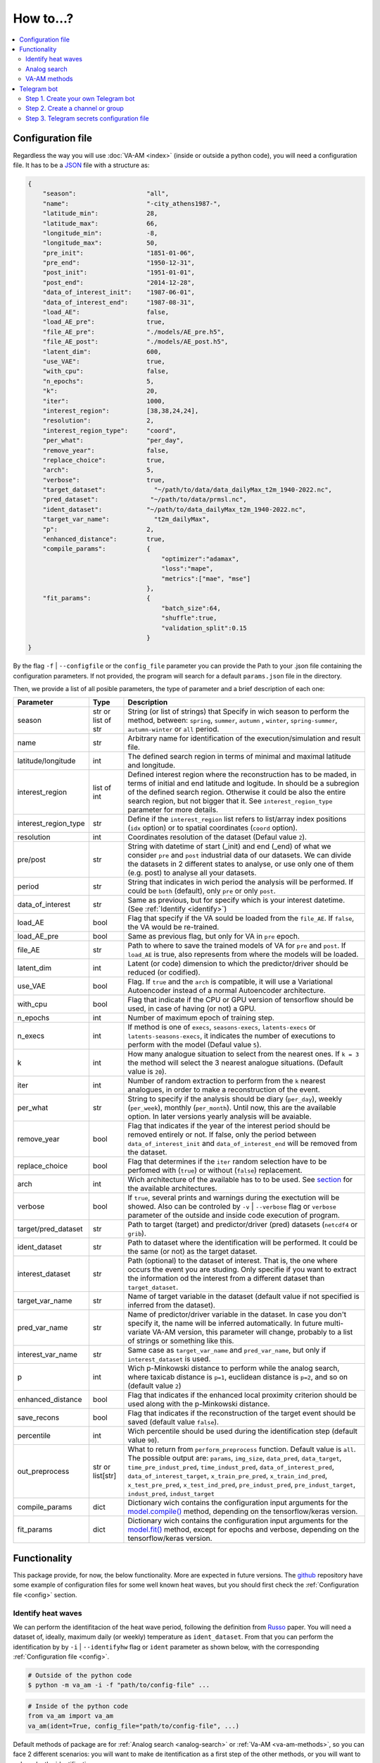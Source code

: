 How to...?
==========

.. contents::
    :local:

.. _config:

Configuration file
------------------
Regardless the way you will use :doc:`VA-AM <index>` (inside or outside a python code), you will need
a configuration file. It has to be a `JSON <https://en.wikipedia.org/wiki/JSON>`_ file with a structure as:

.. code-block:: json

    {
        "season":                   "all",
        "name":                     "-city_athens1987-",
        "latitude_min":             28,
        "latitude_max":             66,
        "longitude_min":            -8,
        "longitude_max":            50,
        "pre_init":                 "1851-01-06",
        "pre_end":                  "1950-12-31",
        "post_init":                "1951-01-01",
        "post_end":                 "2014-12-28",
        "data_of_interest_init":    "1987-06-01",
        "data_of_interest_end":     "1987-08-31",
        "load_AE":                  false,
        "load_AE_pre":              true,
        "file_AE_pre":              "./models/AE_pre.h5",
        "file_AE_post":             "./models/AE_post.h5",
        "latent_dim":               600,
        "use_VAE":                  true,
        "with_cpu":                 false,
        "n_epochs":                 5,
        "k":                        20,
        "iter":                     1000,
        "interest_region":          [38,38,24,24],
        "resolution":               2,
        "interest_region_type":     "coord",
        "per_what":                 "per_day",
        "remove_year":              false,
        "replace_choice":           true,
        "arch":                     5,
        "verbose":                  true,
        "target_dataset":             "~/path/to/data/data_dailyMax_t2m_1940-2022.nc",
        "pred_dataset":              "~/path/to/data/prmsl.nc",
        "ident_dataset":            "~/path/to/data_dailyMax_t2m_1940-2022.nc",
        "target_var_name":            "t2m_dailyMax",
        "p":                        2,
        "enhanced_distance":        true,
        "compile_params":           {
                                        "optimizer":"adamax",
                                        "loss":"mape",
                                        "metrics":["mae", "mse"]
                                    },
        "fit_params":               {
                                        "batch_size":64,
                                        "shuffle":true,
                                        "validation_split":0.15
                                    }
    }

By the flag ``-f`` | ``--configfile`` or the ``config_file`` parameter you can provide the Path
to your .json file containing the configuration parameters. If not provided, the program will search
for a default ``params.json`` file in the directory.

Then, we provide a list of all posible parameters, the type of parameter and a brief description of
each one:



====================  ===================  ========================================== 
Parameter             Type                 Description
====================  ===================  ========================================== 
season                str or list of str   String (or list of strings) that Specify 
                                           in wich season to perform the method,
                                           between: ``spring``, ``summer``, ``autumn``
                                           , ``winter``, ``spring-summer``,
                                           ``autumn-winter`` or ``all`` period.
name                  str                  Arbitrary name for identification of the
                                           execution/simulation and result file.
latitude/longitude    int                  The defined search region in terms of 
                                           minimal and maximal latitude and 
                                           longitude.
interest_region       list of int          Defined interest region where the
                                           reconstruction has to be maded, in terms
                                           of initial and end latitude and logitude.
                                           In should be a subregion of the defined
                                           search region. Otherwise it could be
                                           also the entire search region, but not
                                           bigger that it. See
                                           ``interest_region_type`` parameter for 
                                           more details.
interest_region_type  str                  Define if the ``interest_region`` list
                                           refers to list/array index positions
                                           (``idx`` option) or to spatial 
                                           coordinates (``coord`` option).
resolution            int                  Coordinates resolution of the dataset
                                           (Defaul value ``2``).
pre/post              str                  String with datetime of start (_init) and
                                           end (_end) of what we consider ``pre`` and
                                           ``post`` industrial data of our datasets.
                                           We can divide the datasets in 2 different 
                                           states to analyse, or use only one of them
                                           (e.g. post) to analyse all your datasets.
period                str                  String that indicates in wich period the 
                                           analysis will be performed. If could be
                                           ``both`` (default), only ``pre`` or only
                                           ``post``.
data_of_interest      str                  Same as previous, but for specify which is
                                           your interest datetime. (See 
                                           :ref:`Identify <identify>`)
load_AE               bool                 Flag that specify if the VA sould be 
                                           loaded from the ``file_AE``. If ``false``,
                                           the VA would be re-trained.
load_AE_pre           bool                 Same as previous flag, but only for VA in 
                                           ``pre`` epoch.
file_AE               str                  Path to where to save the trained models
                                           of VA for ``pre`` and ``post``. If
                                           ``load_AE`` is true, also represents from
                                           where the models will be loaded.
latent_dim            int                  Latent (or code) dimension to which the 
                                           predictor/driver should be reduced (or 
                                           codified).
use_VAE               bool                 Flag. If ``true`` and the ``arch`` is
                                           compatible, it will use a Variational 
                                           Autoencoder instead of a normal
                                           Autoencoder architecture.
with_cpu              bool                 Flag that indicate if the CPU or GPU
                                           version of tensorflow should be used, in
                                           case of having (or not) a GPU.
n_epochs              int                  Number of maximum epoch of training step.
n_execs               int                  If method is one of ``execs``,
                                           ``seasons-execs``, ``latents-execs`` or
                                           ``latents-seasons-execs``, it indicates
                                           the number of executions to perform with 
                                           the model (Defaul value ``5``).
k                     int                  How many analogue situation to select from
                                           the nearest ones. If ``k = 3`` the method
                                           will select the 3 nearest analogue
                                           situations. (Default value is ``20``).
iter                  int                  Number of random extraction to perform
                                           from the ``k`` nearest analogues, in 
                                           order to make a reconstruction of the 
                                           event.
per_what              str                  String to specify if the analysis should 
                                           be diary (``per_day``), weekly
                                           (``per_week``), monthly (``per_month``).
                                           Until now, this are the available option.
                                           In later versions yearly analysis will
                                           be avaiable.
remove_year           bool                 Flag that indicates if the year of the 
                                           interest period should be removed entirely
                                           or not. If false, only the period between
                                           ``data_of_interest_init`` and
                                           ``data_of_interest_end`` will be removed 
                                           from the dataset.
replace_choice        bool                 Flag that determines if the ``iter``
                                           random selection have to be perfomed with 
                                           (``true``) or without (``false``)
                                           replacement.
arch                  int                  Wich architecture of the available has to
                                           to be used. See
                                           `section <https://va-am.readthedocs.io/en/
                                           latest/va_am.utils.html#va_am.utils.AutoEn
                                           coders.AE_conv>`_
                                           for the available architectures.
verbose               bool                 If ``true``, several prints and warnings
                                           during the exectution will be showed. Also
                                           can be controled by ``-v`` | ``--verbose``
                                           flag or ``verbose`` parameter of the 
                                           outside and inside code execution of
                                           program.
target/pred_dataset   str                  Path to target (target) and predictor/driver
                                           (pred) datasets (``netcdf4`` or ``grib``).
ident_dataset         str                  Path to dataset where the identification
                                           will be performed. It could be the same 
                                           (or not) as the target dataset.
interest_dataset      str                  Path (optional) to the dataset of interest.
                                           That is, the one where occurs the event you
                                           are studing. Only specifie if you want to 
                                           extract the information od the interest
                                           from a different dataset than
                                           ``target_dataset``.
target_var_name       str                  Name of target variable in the dataset
                                           (default value if not specified is
                                           inferred from the dataset).
pred_var_name         str                  Name of predictor/driver variable in the 
                                           dataset. In case you don't specify it,
                                           the name will be inferred automatically.
                                           In future multi-variate VA-AM version,
                                           this parameter will change, probably to a
                                           list of strings or something like this.
interest_var_name     str                  Same case as ``target_var_name`` and 
                                           ``pred_var_name``, but only if
                                           ``interest_dataset`` is used.
p                     int                  Wich p-Minkowski distance to perform while
                                           the analog search, where taxicab
                                           distance is ``p=1``, euclidean distance is
                                           ``p=2``, and so on (default value ``2``)
enhanced_distance     bool                 Flag that indicates if the enhanced local
                                           proximity criterion should be used along
                                           with the p-Minkowski distance.
save_recons           bool                 Flag that indicates if the reconstruction
                                           of the target event should be saved
                                           (default value ``false``).
percentile            int                  Wich percentile should be used during the
                                           identification step (default value
                                           ``90``).
out_preprocess        str or list[str]     What to return from ``perform_preprocess``
                                           function. Default value is ``all``. The 
                                           possible output are: ``params``,
                                           ``img_size``, ``data_pred``, ``data_target``,
                                           ``time_pre_indust_pred``,
                                           ``time_indust_pred``,
                                           ``data_of_interest_pred``,
                                           ``data_of_interest_target``,
                                           ``x_train_pre_pred``, ``x_train_ind_pred``,
                                           ``x_test_pre_pred``, ``x_test_ind_pred``,
                                           ``pre_indust_pred``, ``pre_indust_target``,
                                           ``indust_pred``, ``indust_target``
compile_params        dict                 Dictionary wich contains the configuration
                                           input arguments for the
                                           `model.compile() <https://keras.io/api/mod
                                           els/model_training_apis/#compile-method>`_ 
                                           method, depending on the tensorflow/keras
                                           version.
fit_params            dict                 Dictionary wich contains the configuration
                                           input arguments for the `model.fit() <http
                                           s://keras.io/api/models/model_training_api
                                           s/#fit-method>`_ method, except for epochs 
                                           and verbose, depending on the
                                           tensorflow/keras version.
====================  ===================  ========================================== 


Functionality
-------------

This package provide, for now, the below functionality. More are expected in future versions.
The `github <https://github.com/cosminmarina/va_am>`_ repository have some example of
configuration files for some well known heat waves, but you should first check the
:ref:`Configuration file  <config>` section.

.. _identify:

Identify heat waves
*******************

We can perform the identifitacion of the heat wave period, following the definition from `Russo <http://doi.org/10.1088/1748-9326/10/12/124003>`_
paper. You will need a dataset of, ideally, maximum daily (or weekly) temperature as ``ident_dataset``.
From that you can perform the identification by by ``-i`` | ``--identifyhw`` flag or ``ident`` parameter as shown below,
with the corresponding :ref:`Configuration file  <config>`. 

.. code-block:: bash

    # Outside of the python code
    $ python -m va_am -i -f "path/to/config-file" ...

.. code-block:: python

    # Inside of the python code
    from va_am import va_am
    va_am(ident=True, config_file="path/to/config-file", ...)

Default methods of package are for :ref:`Analog search <analog-search>` or :ref:`Va-AM <va-am-methods>`,
so you can face 2 different scenarios: you will want to make de itentification as a first step of the 
other methods, or you will want to only make the identification.

In case you will use the identification as a first step of other methods, it is compatible with all methods
except ``day``. E.g., for method ``execs``:

.. code-block:: bash

    # Outside of the python code
    $ python -m va_am -i -m execs -f "path/to/config-file" ...

.. code-block:: python

    # Inside of the python code
    from va_am import va_am
    va_am(ident=True, method="execs", config_file="path/to/config-file",  ...)

In case you will use only the identification, is not required to specify any method. If the ``-i`` |
``--identifyhw`` flag is used, it will return a warning like ``Indentify Heat wave period (flag -i  
--identifyhw) for {params['name'][1:-1]} is not compatible with default 'method' ('day') and this
will not be executed`` indicating that only the identification is going to be performed (instead of
defauls ``day`` method).

.. code-block:: bash

    # Outside of the python code
    $ python -m va_am -i -f "path/to/config-file" ...

.. code-block:: python

    # Inside of the python code
    from va_am import va_am
    va_am(ident=True, config_file="path/to/config-file",  ...)

.. note::
    If Telegram bot is used you will also recive this warning. See :ref:`section <telegram>` for more details.

.. _analog-search:

Analog search
*************

The Analog method is a classic statistical search method based in a KNN search with a defined metric 
(See `Zorita <https://journals.ametsoc.org/view/journals/clim/12/8/1520-0442_1999_012_2474_tamaas_2.0.co_2.xml>`_
for a more detailed definition).

Until now, analog search is an auxiliar method that is not available from the outside python code versión.
It is expected that in next version of :doc:`VA-AM <index>`, the preprocess stage will be a more
generic one. With this, an only analog search method option will be allowed for outside python code
execution. For now, you can use it by:

.. code-block:: python

    from va_am import analogSearch
    analogSearch(...)

See the `corresponding API reference <https://va-am.readthedocs.io/en/latest/va_am.html#va_am.va_am.analogSearch>`_ for details about ``analogSearch`` arguments

.. _va-am-methods:

VA-AM methods
*************

The usual functionality of :doc:`VA-AM <index>` is to use `deep learning` methods (mainly Autoencoder-based)
to enhance the performance of the classic :ref:`analog <analog-search>`. We provide several already-done
architectures, such as `Variational-Autoencoder <https://va-am.readthedocs.io/en/latest/va_am.utils.html#va_
am.utils.AutoEncoders.AE_conv.kl_heatwave_arch_build>`_ , `Autoencoder <https://va-am.readthedocs.io/en/late
st/va_am.utils.html#va_am.utils.AutoEncoders.AE_conv.def_arch_build>`_, `Deep-Autoencoder <https://va-am.rea
dthedocs.io/en/latest/va_am.utils.html#va_am.utils.AutoEncoders.AE_conv.dense_build>`_, `Simetric-Autoencode
r <https://va-am.readthedocs.io/en/latest/va_am.utils.html#va_am.utils.AutoEncoders.AE_conv.batched_simetric
_build>`_, among others (see `API reference <https://va-am.readthedocs.io/en/latest/va_am.utils.html#va_am.u
tils.AutoEncoders.AE_conv>`_).

.. note::

    Where the order of architecture in the documentation correspond to its ``arch`` value in :ref:`Configuration file  <config>`.

For heat wave case a `specific architecture <https://va-am.readthedocs.io/en/latest/va_am.utils.html#va_am.u
tils.AutoEncoders.AE_conv.heatwave_arch_build>`_ is recommended (``arch=5``)

Is expected to implement in future versions a user-framework or method to use user-own architecture in :doc:`VA-AM <index>`.

.. _telegram:

Telegram bot
------------
:doc:`VA-AM <index>` include compatibility with a Telegram bot as warn and allert mechanism. It could
be useful when you are performing diferent long task and want to be notified about possibles
errors, exceptions and warnings.

To use it is quite easy by ``-t`` | ``--teleg`` flag or ``teleg`` parameter as shown below, but
first you will need to fulfill some previous steps:

.. code-block:: bash

    # Outside of the python code
    $ python -m va_am -t ...

.. code-block:: python

    # Inside of the python code
    from va_am import va_am
    va_am(..., teleg=True)


Step 1. Create your own Telegram bot
************************************
For the ``-t`` | ``--teleg`` option to work, you will need to create your own Telegram bot,
which will be who will notify you. *BotFather* is a built-in Telegram bot that allows you to
create another bots. We recommend to follow this `Tutorial <https://medium.com/codex/using-python-to-send-telegram-messages-in-3-simple-steps-419a8b5e5e2>`_
in order to create the bot.

.. note::
    It is very important to save the **token** provided by *BotFather* of your Telegram bot.

Step 2. Create a channel or group
*********************************
The next step is to create a Telegram channel or group where you will get the allerts. We recommed
the use of a channel, but also a group could be possible. You will need to add your created bot
to this channel (or group) and allow it to send message (check the permissions you give to other
users/bots as admin of the channel).

When everything ready, you could follow the next step of the `Tutorial <https://medium.com/codex/using-python-to-send-telegram-messages-in-3-simple-steps-419a8b5e5e2>`_
to get the ``chat id``. Some snippet like the following could give you the ``chat id``:

.. code-block:: python

    import requests
    
    TOKEN = "YOUR TELEGRAM BOT TOKEN"
    url = f"https://api.telegram.org/bot{TOKEN}/getUpdates"
    
    print(requests.get(url).json())

.. note::
    ``Chat id`` is an integer number that represents the channel (or group) which bot is member. It
    is important to Note that it could be a possitive or negative integer number, so be aware about
    the  ``-`` sign.

Step 3. Telegram secrets configuration file
*******************************************
The last step is to provide a secret file to the program to be able to use your Telegram bot.
By the flag ``-sf`` | ``--secretfile`` or the ``secret_file`` parameter you can provide the Path
to your .txt (or similar) file containing the secrets.

.. code-block:: bash

    # Outside of the python code
    $ python -m va_am -sr path/to/secret-file ...

.. code-block:: python

    # Inside of the python code
    from va_am import va_am
    va_am(..., secret_file="path/to/secret-file")

If not specified the secret file path, it will be searched at the default ``secret.txt`` file.

The scructure of the secret file need to be:

.. code-block:: none

    [TOKEN]
    [chat-id]
    @[user-name]


.. important::
    :doc:`VA-AM <index>` will send exceptions and warnings to the Telegram bot. In order to distinguish better
    exceptions from warnings, it use your ``[user-name]`` to notify you. If not wanted to follow this
    functionality, you could not provide it and replace ``@[user-name]`` by and empty space. 
    In any case, a third row is needed in the file, regardless it is empty, a white/blank space,
    or your ``@[user-name]``.

.. caution::
    **DON'T SHARE YOUR SECRET FILE WITH ANYONE!!!!**

    The ``[TOKEN]`` provides absolute access and admin permissions
    with your bot. In the wrong hands, it could end in a mess (probably your bot will became a spam bot,
    at best). If your going to use :doc:`VA-AM <index>` in a repository (especially a public one), we recommed you
    to add your secret file name to the `.gitignore <https://help.github.com/articles/ignoring-files>`_ file.

